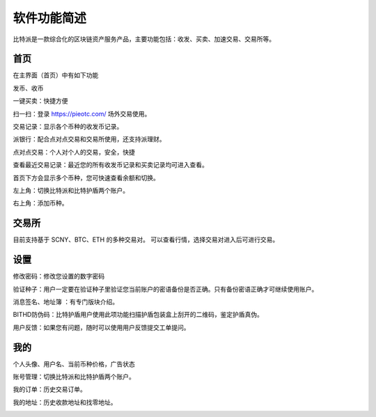 软件功能简述
============



比特派是一款综合化的区块链资产服务产品，主要功能包括：收发、买卖、加速交易、交易所等。


首页
------

在主界面（首页）中有如下功能

发币、收币

一键买卖：快捷方便

扫一扫：登录 https://pieotc.com/ 场外交易使用。

交易记录：显示各个币种的收发币记录。

派银行：配合点对点交易和交易所使用，还支持派理财。

点对点交易：个人对个人的交易，安全，快捷

查看最近交易记录：最近您的所有收发币记录和买卖记录均可进入查看。

首页下方会显示多个币种，您可快速查看余额和切换。

左上角：切换比特派和比特护盾两个账户。

右上角：添加币种。


.. image:: ../img/bitpiewallet.jpg
    :width: 320px
    :height: 520px
    :scale: 100%
    :align: center




交易所
--------------

目前支持基于 SCNY、BTC、ETH 的多种交易对。
可以查看行情，选择交易对进入后可进行交易。

.. image:: ../img/bitpieexpie.jpg
    :width: 320px
    :height: 520px
    :scale: 100%
    :align: center



设置
--------------

修改密码：修改您设置的数字密码

验证种子：用户一定要在验证种子里验证您当前账户的密语备份是否正确。只有备份密语正确才可继续使用账户。

消息签名、地址簿 ：有专门版块介绍。

BITHD防伪码：比特护盾用户使用此项功能扫描护盾包装盒上刮开的二维码，鉴定护盾真伪。

用户反馈：如果您有问题，随时可以使用用户反馈提交工单提问。

.. image:: ../img/bitpiesetting.jpg
    :width: 320px
    :height: 520px
    :scale: 100%
    :align: center



我的
--------

个人头像、用户名、当前币种价格，广告状态

账号管理：切换比特派和比特护盾两个账户。

我的订单：历史交易订单。

我的地址：历史收款地址和找零地址。

.. image:: ../img/bitpieme.jpg
    :width: 320px
    :height: 520px
    :scale: 100%
    :align: center








